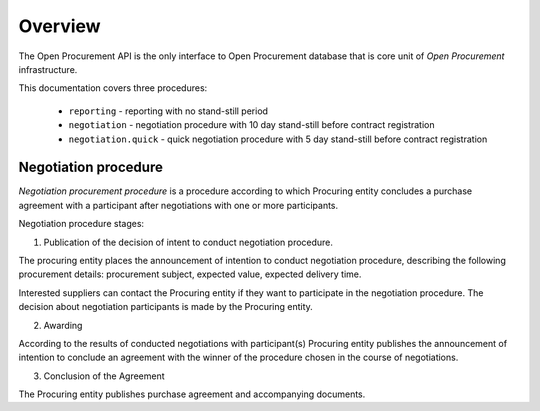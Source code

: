 .. _overview:

Overview
========

The Open Procurement API is the only interface to Open Procurement database
that is core unit of `Open Procurement`
infrastructure.

This documentation covers three procedures: 

 * ``reporting`` - reporting with no stand-still period 
 * ``negotiation`` - negotiation procedure with 10 day stand-still before contract registration
 * ``negotiation.quick`` - quick negotiation procedure with 5 day stand-still before contract registration

Negotiation procedure
---------------------

`Negotiation procurement procedure` is a procedure according to which Procuring entity concludes a purchase agreement with a participant after negotiations with one or more participants.

Negotiation procedure stages:

1. Publication of the decision of intent to conduct negotiation procedure.

The procuring entity places the announcement of intention to conduct negotiation procedure, describing the following procurement details: procurement subject, expected value, expected delivery time.

Interested suppliers can contact the Procuring entity if they want to participate in the negotiation procedure. The decision about negotiation participants is made by the Procuring entity.

2. Awarding

According to the results of conducted negotiations with participant(s) Procuring entity publishes the announcement of intention to conclude an agreement with the winner of the procedure chosen in the course of negotiations.

3. Conclusion of the Agreement

The Procuring entity publishes purchase agreement and accompanying documents.
